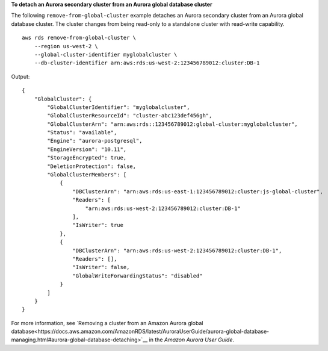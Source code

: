 **To detach an Aurora secondary cluster from an Aurora global database cluster**

The following ``remove-from-global-cluster`` example detaches an Aurora secondary cluster from an Aurora global database cluster. The cluster changes from being read-only to a standalone cluster with read-write capability. ::

    aws rds remove-from-global-cluster \
        --region us-west-2 \
        --global-cluster-identifier myglobalcluster \
        --db-cluster-identifier arn:aws:rds:us-west-2:123456789012:cluster:DB-1

Output::

    {
        "GlobalCluster": {
            "GlobalClusterIdentifier": "myglobalcluster",
            "GlobalClusterResourceId": "cluster-abc123def456gh",
            "GlobalClusterArn": "arn:aws:rds::123456789012:global-cluster:myglobalcluster",
            "Status": "available",
            "Engine": "aurora-postgresql",
            "EngineVersion": "10.11",
            "StorageEncrypted": true,
            "DeletionProtection": false,
            "GlobalClusterMembers": [
                {
                    "DBClusterArn": "arn:aws:rds:us-east-1:123456789012:cluster:js-global-cluster",
                    "Readers": [
                        "arn:aws:rds:us-west-2:123456789012:cluster:DB-1"
                    ],
                    "IsWriter": true
                },
                {
                    "DBClusterArn": "arn:aws:rds:us-west-2:123456789012:cluster:DB-1",
                    "Readers": [],
                    "IsWriter": false,
                    "GlobalWriteForwardingStatus": "disabled"
                }
            ]
        }
    }

For more information, see `Removing a cluster from an Amazon Aurora global database<https://docs.aws.amazon.com/AmazonRDS/latest/AuroraUserGuide/aurora-global-database-managing.html#aurora-global-database-detaching>`__ in the *Amazon Aurora User Guide*.